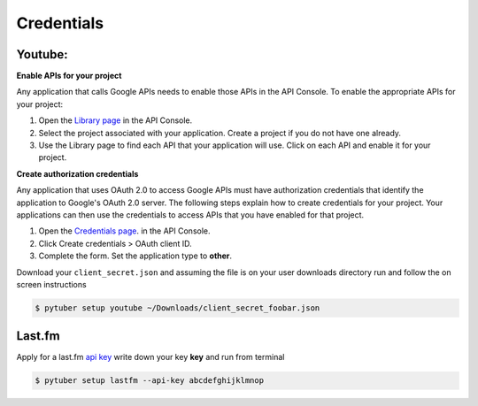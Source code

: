 Credentials
===========

Youtube:
--------


**Enable APIs for your project**

Any application that calls Google APIs needs to enable those APIs in the API Console. To enable the appropriate APIs for your project:

1. Open the `Library page <https://console.developers.google.com/apis/library>`_ in the API Console.
2. Select the project associated with your application. Create a project if you do not have one already.
3. Use the Library page to find each API that your application will use. Click on each API and enable it for your project.

**Create authorization credentials**

Any application that uses OAuth 2.0 to access Google APIs must have authorization credentials that identify the application to Google's OAuth 2.0 server. The following steps explain how to create credentials for your project. Your applications can then use the credentials to access APIs that you have enabled for that project.

1. Open the `Credentials page <https://console.developers.google.com/apis/credentials/>`_. in the API Console.
2. Click Create credentials > OAuth client ID.
3. Complete the form. Set the application type to **other**.

.. image:: /_static/google.console.png

Download your ``client_secret.json`` and assuming the file is on your user downloads directory run and follow the on screen instructions


.. code-block:: console

   $ pytuber setup youtube ~/Downloads/client_secret_foobar.json


Last.fm
-------

Apply for a last.fm `api key <https://www.last.fm/api/account/create>`_  write down your key **key** and run from terminal

.. code-block:: console

   $ pytuber setup lastfm --api-key abcdefghijklmnop
